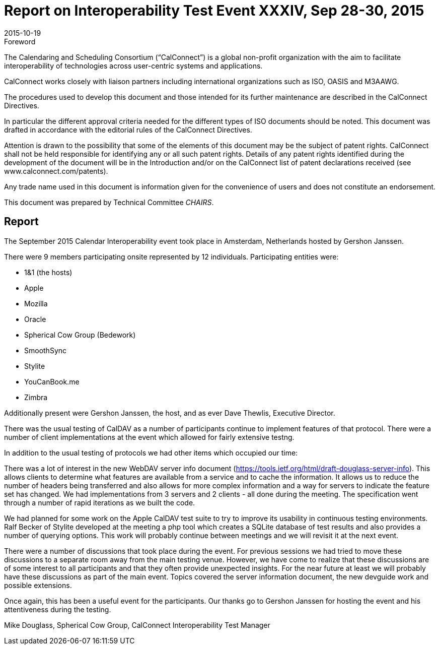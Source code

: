 = Report on Interoperability Test Event XXXIV, Sep 28-30, 2015
:docnumber: 1505
:copyright-year: 2015
:language: en
:doctype: administrative
:edition: 1
:status: published
:revdate: 2015-10-19
:published-date: 2015-10-19
:technical-committee: CHAIRS
:mn-document-class: cc
:mn-output-extensions: xml,html,pdf,rxl
:local-cache-only:
:data-uri-image:

.Foreword
The Calendaring and Scheduling Consortium ("`CalConnect`") is a global non-profit
organization with the aim to facilitate interoperability of technologies across
user-centric systems and applications.

CalConnect works closely with liaison partners including international
organizations such as ISO, OASIS and M3AAWG.

The procedures used to develop this document and those intended for its further
maintenance are described in the CalConnect Directives.

In particular the different approval criteria needed for the different types of
ISO documents should be noted. This document was drafted in accordance with the
editorial rules of the CalConnect Directives.

Attention is drawn to the possibility that some of the elements of this
document may be the subject of patent rights. CalConnect shall not be held responsible
for identifying any or all such patent rights. Details of any patent rights
identified during the development of the document will be in the Introduction
and/or on the CalConnect list of patent declarations received (see
www.calconnect.com/patents).

Any trade name used in this document is information given for the convenience
of users and does not constitute an endorsement.

This document was prepared by Technical Committee _{technical-committee}_.

== Report

The September 2015 Calendar Interoperability event took place in Amsterdam, Netherlands
hosted by Gershon Janssen.

There were 9 members participating onsite represented by 12 individuals. Participating entities
were:

* 1&1 (the hosts)
* Apple
* Mozilla
* Oracle
* Spherical Cow Group (Bedework)
* SmoothSync
* Stylite
* YouCanBook.me
* Zimbra

Additionally present were Gershon Janssen, the host, and as ever Dave Thewlis, Executive
Director.

There was the usual testing of CalDAV as a number of participants continue to implement features
of that protocol. There were a number of client implementations at the event which allowed for
fairly extensive testng.

In addition to the usual testing of protocols we had other items which occupied our time:

There was a lot of interest in the new WebDAV server info document
(https://tools.ietf.org/html/draft-douglass-server-info). This allows clients to determine what
features are available from a service and to cache the information. It allows us to reduce the
number of headers being transferred and also allows for more complex information and a way for
servers to indicate the feature set has changed. We had implementations from 3 servers and 2
clients - all done during the meeting. The specification went through a number of rapid iterations
as we built the code.

We had planned for some work on the Apple CalDAV test suite to try to improve its usability in
continuous testing environments. Ralf Becker of Stylite developed at the meeting a php tool which
creates a SQLite database of test results and also provides a number of querying options. This
work will probably continue between meetings and we will revisit it at the next event.

There were a number of discussions that took place during the event. For previous sessions we had
tried to move these discussions to a separate room away from the main testing venue. However,
we have come to realize that these discussions are of some interest to all participants and that they
often provide unexpected insights. For the near future at least we will probably have these
discussions as part of the main event. Topics covered the server information document, the new
devguide work and possible extensions.

Once again, this has been a useful event for the participants. Our thanks go to Gershon Janssen for
hosting the event and his attentiveness during the testing.

Mike Douglass, Spherical Cow Group, CalConnect Interoperability Test Manager
